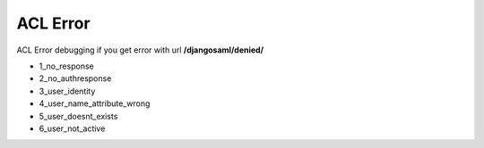 ACL Error
=========

.. image:: images/acl_error_example.png
   :width: 600

ACL Error debugging if you get error with url **/djangosaml/denied/**

- 1_no_response
- 2_no_authresponse
- 3_user_identity
- 4_user_name_attribute_wrong
- 5_user_doesnt_exists
- 6_user_not_active

